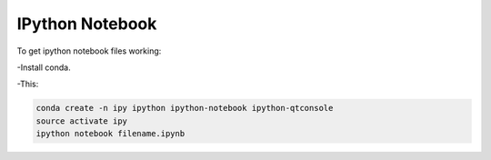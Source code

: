 IPython Notebook
================

To get ipython notebook files working:

-Install conda.

-This:

.. code-block:: bash

   conda create -n ipy ipython ipython-notebook ipython-qtconsole
   source activate ipy
   ipython notebook filename.ipynb
